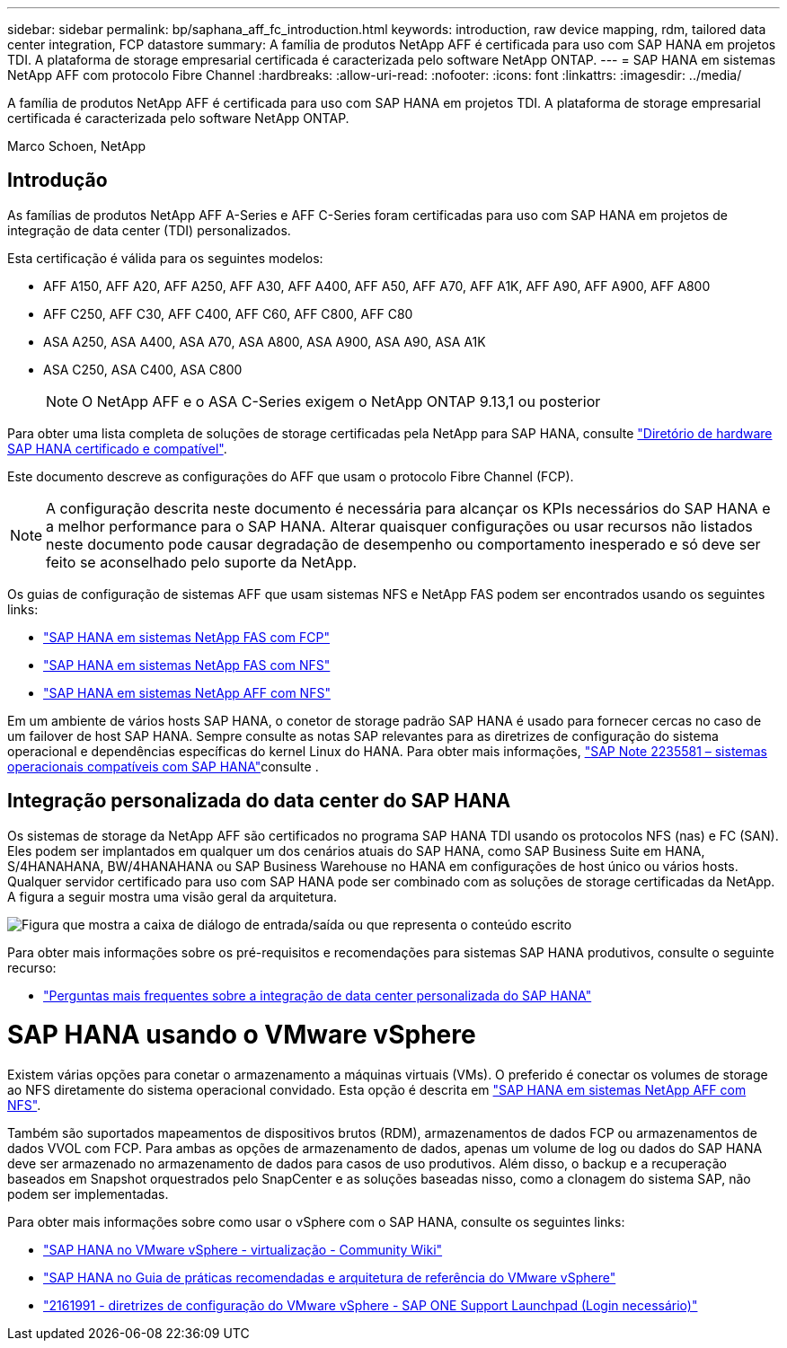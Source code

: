 ---
sidebar: sidebar 
permalink: bp/saphana_aff_fc_introduction.html 
keywords: introduction, raw device mapping, rdm, tailored data center integration, FCP datastore 
summary: A família de produtos NetApp AFF é certificada para uso com SAP HANA em projetos TDI. A plataforma de storage empresarial certificada é caracterizada pelo software NetApp ONTAP. 
---
= SAP HANA em sistemas NetApp AFF com protocolo Fibre Channel
:hardbreaks:
:allow-uri-read: 
:nofooter: 
:icons: font
:linkattrs: 
:imagesdir: ../media/


[role="lead"]
A família de produtos NetApp AFF é certificada para uso com SAP HANA em projetos TDI. A plataforma de storage empresarial certificada é caracterizada pelo software NetApp ONTAP.

Marco Schoen, NetApp



== Introdução

As famílias de produtos NetApp AFF A-Series e AFF C-Series foram certificadas para uso com SAP HANA em projetos de integração de data center (TDI) personalizados.

Esta certificação é válida para os seguintes modelos:

* AFF A150, AFF A20, AFF A250, AFF A30, AFF A400, AFF A50, AFF A70, AFF A1K, AFF A90, AFF A900, AFF A800
* AFF C250, AFF C30, AFF C400, AFF C60, AFF C800, AFF C80
* ASA A250, ASA A400, ASA A70, ASA A800, ASA A900, ASA A90, ASA A1K
* ASA C250, ASA C400, ASA C800
+

NOTE: O NetApp AFF e o ASA C-Series exigem o NetApp ONTAP 9.13,1 ou posterior



Para obter uma lista completa de soluções de storage certificadas pela NetApp para SAP HANA, consulte https://www.sap.com/dmc/exp/2014-09-02-hana-hardware/enEN/#/solutions?filters=v:deCertified;ve:13["Diretório de hardware SAP HANA certificado e compatível"^].

Este documento descreve as configurações do AFF que usam o protocolo Fibre Channel (FCP).


NOTE: A configuração descrita neste documento é necessária para alcançar os KPIs necessários do SAP HANA e a melhor performance para o SAP HANA. Alterar quaisquer configurações ou usar recursos não listados neste documento pode causar degradação de desempenho ou comportamento inesperado e só deve ser feito se aconselhado pelo suporte da NetApp.

Os guias de configuração de sistemas AFF que usam sistemas NFS e NetApp FAS podem ser encontrados usando os seguintes links:

* https://docs.netapp.com/us-en/netapp-solutions-sap/bp/saphana_fas_fc_introduction.html["SAP HANA em sistemas NetApp FAS com FCP"^]
* https://docs.netapp.com/us-en/netapp-solutions-sap/bp/saphana-fas-nfs_introduction.html["SAP HANA em sistemas NetApp FAS com NFS"^]
* https://docs.netapp.com/us-en/netapp-solutions-sap/bp/saphana_aff_nfs_introduction.html["SAP HANA em sistemas NetApp AFF com NFS"^]


Em um ambiente de vários hosts SAP HANA, o conetor de storage padrão SAP HANA é usado para fornecer cercas no caso de um failover de host SAP HANA. Sempre consulte as notas SAP relevantes para as diretrizes de configuração do sistema operacional e dependências específicas do kernel Linux do HANA. Para obter mais informações, https://launchpad.support.sap.com/["SAP Note 2235581 – sistemas operacionais compatíveis com SAP HANA"^]consulte .



== Integração personalizada do data center do SAP HANA

Os sistemas de storage da NetApp AFF são certificados no programa SAP HANA TDI usando os protocolos NFS (nas) e FC (SAN). Eles podem ser implantados em qualquer um dos cenários atuais do SAP HANA, como SAP Business Suite em HANA, S/4HANAHANA, BW/4HANAHANA ou SAP Business Warehouse no HANA em configurações de host único ou vários hosts. Qualquer servidor certificado para uso com SAP HANA pode ser combinado com as soluções de storage certificadas da NetApp. A figura a seguir mostra uma visão geral da arquitetura.

image:saphana_aff_fc_image1.png["Figura que mostra a caixa de diálogo de entrada/saída ou que representa o conteúdo escrito"]

Para obter mais informações sobre os pré-requisitos e recomendações para sistemas SAP HANA produtivos, consulte o seguinte recurso:

* http://go.sap.com/documents/2016/05/e8705aae-717c-0010-82c7-eda71af511fa.html["Perguntas mais frequentes sobre a integração de data center personalizada do SAP HANA"^]




= SAP HANA usando o VMware vSphere

Existem várias opções para conetar o armazenamento a máquinas virtuais (VMs). O preferido é conectar os volumes de storage ao NFS diretamente do sistema operacional convidado. Esta opção é descrita em link:https://docs.netapp.com/us-en/netapp-solutions-sap/bp/saphana_aff_nfs_introduction.html["SAP HANA em sistemas NetApp AFF com NFS"].

Também são suportados mapeamentos de dispositivos brutos (RDM), armazenamentos de dados FCP ou armazenamentos de dados VVOL com FCP. Para ambas as opções de armazenamento de dados, apenas um volume de log ou dados do SAP HANA deve ser armazenado no armazenamento de dados para casos de uso produtivos. Além disso, o backup e a recuperação baseados em Snapshot orquestrados pelo SnapCenter e as soluções baseadas nisso, como a clonagem do sistema SAP, não podem ser implementadas.

Para obter mais informações sobre como usar o vSphere com o SAP HANA, consulte os seguintes links:

* https://wiki.scn.sap.com/wiki/display/VIRTUALIZATION/SAP+HANA+on+VMware+vSphere["SAP HANA no VMware vSphere - virtualização - Community Wiki"^]
* https://core.vmware.com/resource/sap-hana-vmware-vsphere-best-practices-and-reference-architecture-guide#introduction["SAP HANA no Guia de práticas recomendadas e arquitetura de referência do VMware vSphere"^]
* https://launchpad.support.sap.com/["2161991 - diretrizes de configuração do VMware vSphere - SAP ONE Support Launchpad (Login necessário)"^]


